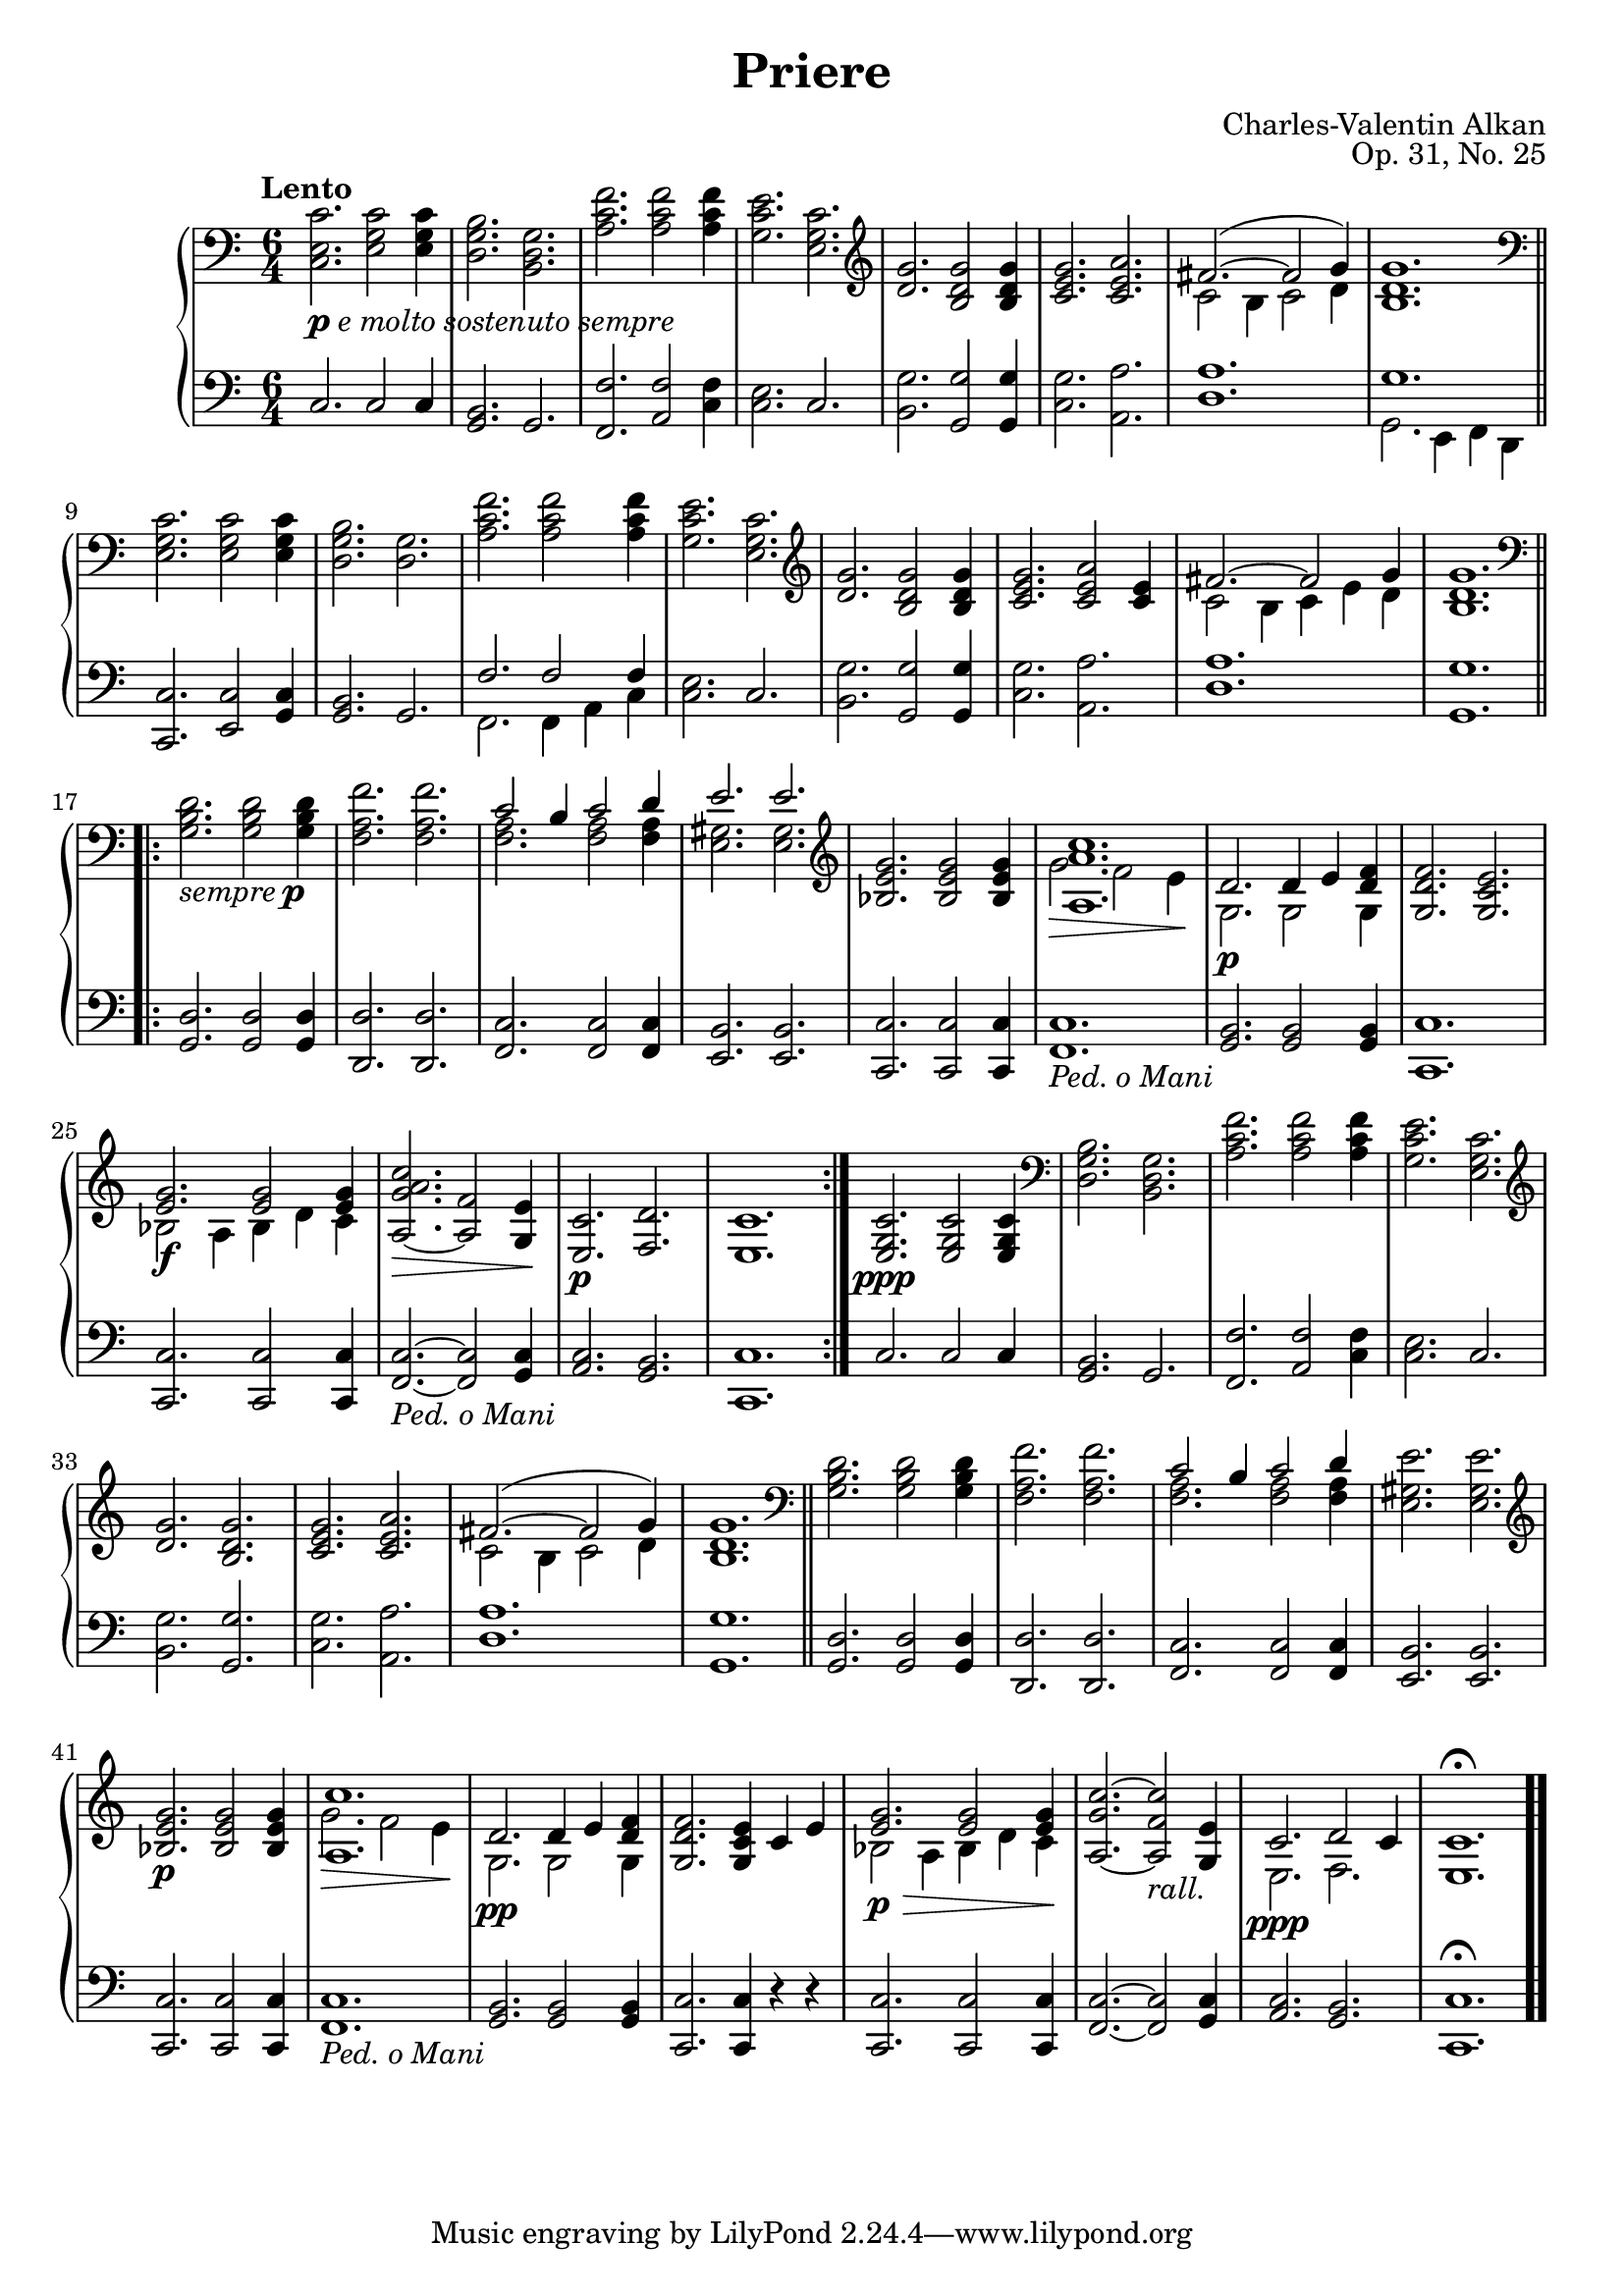 \version "2.18.2"
\language "english"
\header {
    title = "Priere"
    subtitle = ""
    composer = "Charles-Valentin Alkan"
    date = "1847"
    mutopiacomposer = "AlkanCV"
    mutopiainstrument = "piano"
    maintainer = "Thomas Morgan"
    maintainerEmail = "thomas.j.h.morgan@gmail.com"
    source = "A.M. Schlesinger, 1847"
    style = "Romantic"
    license = "Creative Commons Attribution-ShareAlike 4.0"
    maintainer = "Anonymous"
    opus = "Op. 31, No. 25"
}
\paper { page-count = #1 }\score { << 
\new PianoStaff <<
<< \new Staff = "treble" \with {

}{

\clef bass
\key c \major
\time 6/4
\tempo "Lento" <c e c'>2._\markup{\dynamic{p} \italic{e molto sostenuto sempre}} <e g c'>2 <e g c'>4 |
<d g b>2. <b, d g>2. |
<a c' f'>2. <a c' f'>2 <a c' f'>4 |
<g c' e'>2. <e g c'>2. |
\clef "treble" <d' g'>2. <b d' g'>2 <b d' g'>4 |
<c' e' g'>2. <c' e' a'>2. |

<<
{ fs'2.~( fs'2 g'4) }
\\
{ c'2 b4 c'2 d'4 }
>>
|
<b d' g'>1. \bar "||" %{ bar %}
\clef "bass" <e g c'>2. <e g c'>2 <e g c'>4 |
<d g b>2. <d g>2. |
<a c' f'>2. <a c' f'>2 <a c' f'>4 |
<g c' e'>2. <e g c'>2. |
\clef "treble" <d' g'>2. <b d' g'>2 <b d' g'>4 |
<c' e' g'>2. <c' e' a'>2 <c' e'>4 |

<<
{ fs'2.~ fs'2 g'4 }
\\
{ c'2 b4 c'4 e'4 d'4 }
>>
|
<b d' g'>1.\bar ".|:-||" %{ bar %} \break
\repeat volta 2{\clef "bass" <g b d'>2._\markup{\italic{sempre }\dynamic{p}} <g b d'>2 <g b d'>4 |
<f a f'>2. <f a f'>2. |

<<
{ c'2 b4 c'2 d'4 }
\\
{ <f a>2. <f a>2 <f a>4 }
>>
|

<<
{ e'2. e'2. }
\\
{ <e gs>2. <e gs>2. }
>>
|
\clef "treble" <bf e' g'>2. <bf e' g'>2 <bf e' g'>4 |

<<
{ <a a' c''>1. }
\\
{ g'2.\> f'2 e'4\! }
>>
|

<<
{ d'2.\p d'4 e'4 <d' f'>4 }
\\
{ g2. g2 g4 }
>>
|
<g d' f'>2. <g c' e'>2. |

<<
{ <e' g'>2.\f <e' g'>2 <e' g'>4 }
\\
{ bf2 a4 bf4 d'4 c'4 }
>>
|
<a g' a' c''>2.~\> <a f'>2 <g e'>4\! |
<e c'>2.\p <f d'>2. |
<e c'>1.} |
<e g c'>2.\ppp <e g c'>2 <e g c'>4 |
\clef "bass" <d g b>2. <b, d g>2. |
<a c' f'>2. <a c' f'>2 <a c' f'>4 |
<g c' e'>2. <e g c'>2. |
\clef "treble" <d' g'>2. <b d' g'>2. |
<c' e' g'>2. <c' e' a'>2. |

<<
{ fs'2.~( fs'2 g'4) }
\\
{ c'2 b4 c'2 d'4 }
>>
|
<b d' g'>1. \bar "||" %{ bar %}
\clef "bass" <g b d'>2. <g b d'>2 <g b d'>4 |
<f a f'>2. <f a f'>2. |

<<
{ c'2 b4 c'2 d'4 }
\\
{ <f a>2. <f a>2 <f a>4 }
>>
|
<e gs e'>2. <e gs e'>2. |
\clef "treble" <bf e' g'>2.\p <bf e' g'>2 <bf e' g'>4 |

<<
{ <a c''>1. }
\\
{ g'2.\> f'2 e'4\! }
>>
|

<<
{ d'2.\pp d'4 e'4 <d' f'>4 }
\\
{ g2. g2 g4 }
>>
|
<g d' f'>2. <g c' e'>4 c'4 e'4 |

<<
{ <e' g'>2.\p\> <e' g'>2 <e' g'>4\! }
\\
{ bf2 a4 bf4 d'4 c'4 }
>>
|
<a g' c''>2.~ <a f' c''>2_\markup{\italic{rall.}} <g e'>4 |

<<
{ c'2.\ppp d'2 c'4 }
\\
{ e2. f2. }
>>
|
<e c'>1.\fermata \bar ".." %{ bar %}
} >>
<< \new Staff = "bass" \with {

}{

\clef bass
\key c \major
\time 6/4
c2. c2 c4 |
<g, b,>2. g,2. |
<f, f>2. <a, f>2 <c f>4 |
<c e>2. c2. |
<b, g>2. <g, g>2 <g, g>4 |
<c g>2. <a, a>2. |
<d a>1. |

<<
{ g1. }
\\
{ g,2. e,4 f,4 d,4 }
>>
|
<c, c>2. <e, c>2 <g, c>4 |
<g, b,>2. g,2. |

<<
{ f2. f2 f4 }
\\
{ f,2. f,4 a,4 c4 }
>>
|
<c e>2. c2. |
<b, g>2. <g, g>2 <g, g>4 |
<c g>2. <a, a>2. |
<d a>1. |
<g, g>1. |
<g, d>2. <g, d>2 <g, d>4 |
<d, d>2. <d, d>2. |
<f, c>2. <f, c>2 <f, c>4 |
<e, b,>2. <e, b,>2. |
<c, c>2. <c, c>2 <c, c>4 |
<f, c>1._\markup{\italic{Ped. o Mani}} |
<g, b,>2. <g, b,>2 <g, b,>4 |
<c, c>1. |
<c, c>2. <c, c>2 <c, c>4 |
<f, c>2.~_\markup{\italic{Ped. o Mani}} <f, c>2 <g, c>4 |
<a, c>2. <g, b,>2. |
<c, c>1. |
c2. c2 c4 |
<g, b,>2. g,2. |
<f, f>2. <a, f>2 <c f>4 |
<c e>2. c2. |
<b, g>2. <g, g>2. |
<c g>2. <a, a>2. |
<d a>1. |
<g, g>1. |
<g, d>2. <g, d>2 <g, d>4 |
<d, d>2. <d, d>2. |
<f, c>2. <f, c>2 <f, c>4 |
<e, b,>2. <e, b,>2. |
<c, c>2. <c, c>2 <c, c>4 |
<f, c>1._\markup{\italic{Ped. o Mani}} |
<g, b,>2. <g, b,>2 <g, b,>4 |
<c, c>2. <c, c>4 r4 r4 |
<c, c>2. <c, c>2 <c, c>4 |
<f, c>2.~ <f, c>2 <g, c>4 |
<a, c>2. <g, b,>2. |
<c, c>1.\fermata |
} >>
>>
>> }